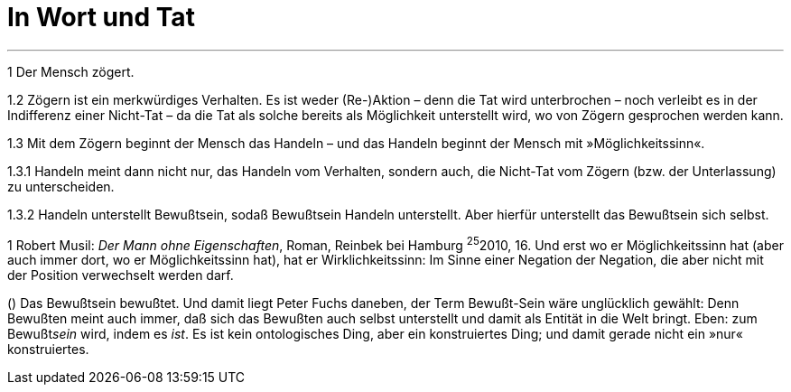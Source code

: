 # In Wort und Tat
:hp-tags: tat, wort, zögern
:published_at: 2017-09-11



***

1 Der Mensch zögert. 

1.2 Zögern ist ein merkwürdiges Verhalten. Es ist weder (Re-)Aktion – denn die Tat wird unterbrochen – noch verleibt es in der Indifferenz einer Nicht-Tat – da die Tat als solche bereits als Möglichkeit unterstellt wird, wo von Zögern gesprochen werden kann. 

1.3 Mit dem Zögern beginnt der Mensch das Handeln – und das Handeln beginnt der Mensch mit »Möglichkeitssinn«. 

1.3.1 Handeln meint dann nicht nur, das Handeln vom Verhalten, sondern auch, die Nicht-Tat vom Zögern (bzw. der Unterlassung) zu unterscheiden. 

1.3.2 Handeln unterstellt Bewußtsein, sodaß Bewußtsein Handeln unterstellt. Aber hierfür unterstellt das Bewußtsein sich selbst.




((1)) Robert Musil: _Der Mann ohne Eigenschaften_, Roman,  Reinbek bei Hamburg ^25^2010, 16.  Und erst wo er Möglichkeitssinn hat (aber auch immer dort, wo er Möglichkeitssinn hat), hat er Wirklichkeitssinn: Im Sinne einer Negation der Negation, die aber nicht mit der Position verwechselt werden darf.

() Das Bewußtsein bewußtet. Und damit liegt Peter Fuchs daneben, der Term Bewußt-Sein wäre unglücklich gewählt: Denn Bewußten meint auch immer, daß sich das Bewußten auch selbst unterstellt und damit als Entität in die Welt bringt. Eben: zum Bewußt__sein__ wird, indem es _ist_. Es ist kein ontologisches Ding, aber ein konstruiertes Ding; und damit gerade nicht ein »nur« konstruiertes. 